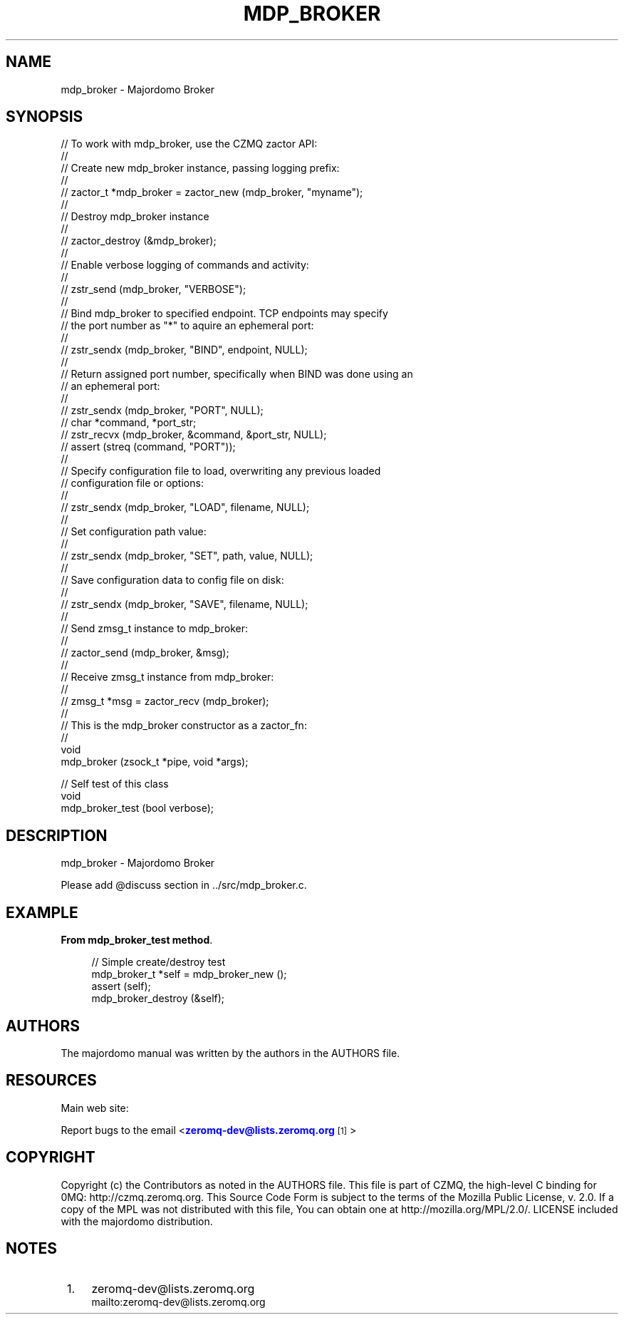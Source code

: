'\" t
.\"     Title: mdp_broker
.\"    Author: [see the "AUTHORS" section]
.\" Generator: DocBook XSL Stylesheets v1.75.2 <http://docbook.sf.net/>
.\"      Date: 05/18/2015
.\"    Manual: Majordomo Manual
.\"    Source: Majordomo 0.1.0
.\"  Language: English
.\"
.TH "MDP_BROKER" "3" "05/18/2015" "Majordomo 0\&.1\&.0" "Majordomo Manual"
.\" -----------------------------------------------------------------
.\" * Define some portability stuff
.\" -----------------------------------------------------------------
.\" ~~~~~~~~~~~~~~~~~~~~~~~~~~~~~~~~~~~~~~~~~~~~~~~~~~~~~~~~~~~~~~~~~
.\" http://bugs.debian.org/507673
.\" http://lists.gnu.org/archive/html/groff/2009-02/msg00013.html
.\" ~~~~~~~~~~~~~~~~~~~~~~~~~~~~~~~~~~~~~~~~~~~~~~~~~~~~~~~~~~~~~~~~~
.ie \n(.g .ds Aq \(aq
.el       .ds Aq '
.\" -----------------------------------------------------------------
.\" * set default formatting
.\" -----------------------------------------------------------------
.\" disable hyphenation
.nh
.\" disable justification (adjust text to left margin only)
.ad l
.\" -----------------------------------------------------------------
.\" * MAIN CONTENT STARTS HERE *
.\" -----------------------------------------------------------------
.SH "NAME"
mdp_broker \- Majordomo Broker
.SH "SYNOPSIS"
.sp
.nf
//  To work with mdp_broker, use the CZMQ zactor API:
//
//  Create new mdp_broker instance, passing logging prefix:
//
//      zactor_t *mdp_broker = zactor_new (mdp_broker, "myname");
//
//  Destroy mdp_broker instance
//
//      zactor_destroy (&mdp_broker);
//
//  Enable verbose logging of commands and activity:
//
//      zstr_send (mdp_broker, "VERBOSE");
//
//  Bind mdp_broker to specified endpoint\&. TCP endpoints may specify
//  the port number as "*" to aquire an ephemeral port:
//
//      zstr_sendx (mdp_broker, "BIND", endpoint, NULL);
//
//  Return assigned port number, specifically when BIND was done using an
//  an ephemeral port:
//
//      zstr_sendx (mdp_broker, "PORT", NULL);
//      char *command, *port_str;
//      zstr_recvx (mdp_broker, &command, &port_str, NULL);
//      assert (streq (command, "PORT"));
//
//  Specify configuration file to load, overwriting any previous loaded
//  configuration file or options:
//
//      zstr_sendx (mdp_broker, "LOAD", filename, NULL);
//
//  Set configuration path value:
//
//      zstr_sendx (mdp_broker, "SET", path, value, NULL);
//
//  Save configuration data to config file on disk:
//
//      zstr_sendx (mdp_broker, "SAVE", filename, NULL);
//
//  Send zmsg_t instance to mdp_broker:
//
//      zactor_send (mdp_broker, &msg);
//
//  Receive zmsg_t instance from mdp_broker:
//
//      zmsg_t *msg = zactor_recv (mdp_broker);
//
//  This is the mdp_broker constructor as a zactor_fn:
//
void
    mdp_broker (zsock_t *pipe, void *args);

//  Self test of this class
void
    mdp_broker_test (bool verbose);
.fi
.SH "DESCRIPTION"
.sp
mdp_broker \- Majordomo Broker
.sp
Please add @discuss section in \&.\&./src/mdp_broker\&.c\&.
.SH "EXAMPLE"
.PP
\fBFrom mdp_broker_test method\fR. 
.sp
.if n \{\
.RS 4
.\}
.nf
//  Simple create/destroy test
mdp_broker_t *self = mdp_broker_new ();
assert (self);
mdp_broker_destroy (&self);
.fi
.if n \{\
.RE
.\}
.sp
.SH "AUTHORS"
.sp
The majordomo manual was written by the authors in the AUTHORS file\&.
.SH "RESOURCES"
.sp
Main web site: \m[blue]\fB\%\fR\m[]
.sp
Report bugs to the email <\m[blue]\fBzeromq\-dev@lists\&.zeromq\&.org\fR\m[]\&\s-2\u[1]\d\s+2>
.SH "COPYRIGHT"
.sp
Copyright (c) the Contributors as noted in the AUTHORS file\&. This file is part of CZMQ, the high\-level C binding for 0MQ: http://czmq\&.zeromq\&.org\&. This Source Code Form is subject to the terms of the Mozilla Public License, v\&. 2\&.0\&. If a copy of the MPL was not distributed with this file, You can obtain one at http://mozilla\&.org/MPL/2\&.0/\&. LICENSE included with the majordomo distribution\&.
.SH "NOTES"
.IP " 1." 4
zeromq-dev@lists.zeromq.org
.RS 4
\%mailto:zeromq-dev@lists.zeromq.org
.RE
